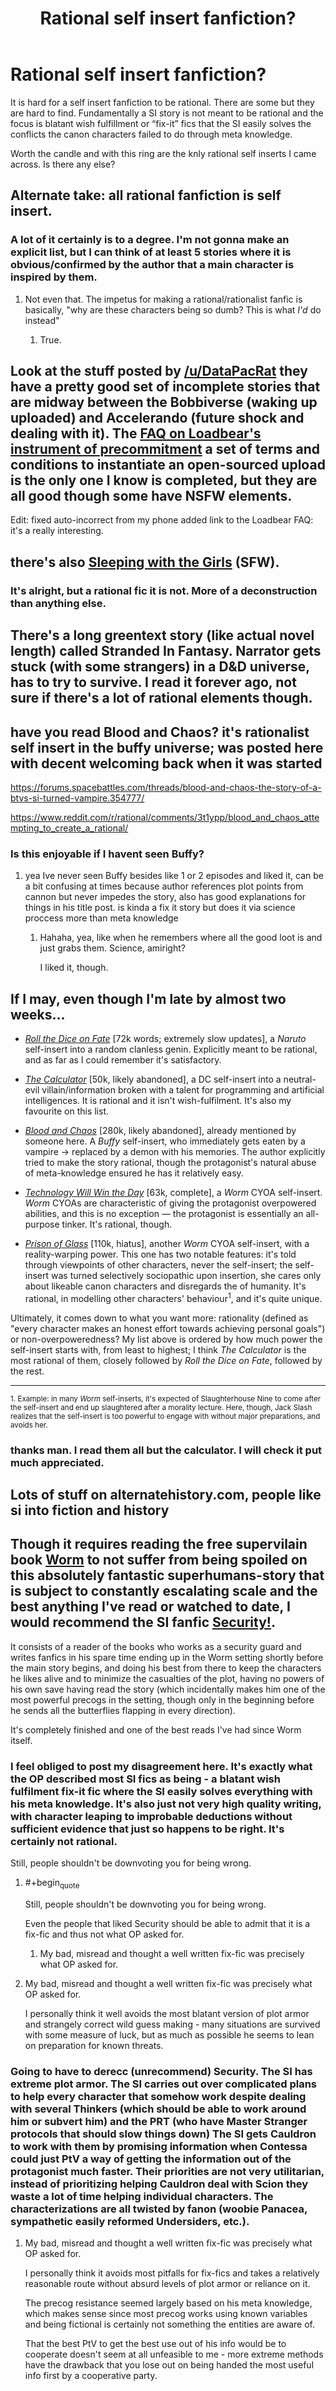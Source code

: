 #+TITLE: Rational self insert fanfiction?

* Rational self insert fanfiction?
:PROPERTIES:
:Author: Ih8Otakus
:Score: 21
:DateUnix: 1527608075.0
:END:
It is hard for a self insert fanfiction to be rational. There are some but they are hard to find. Fundamentally a SI story is not meant to be rational and the focus is blatant wish fulfillment or “fix-it” fics that the SI easily solves the conflicts the canon characters failed to do through meta knowledge.

Worth the candle and with this ring are the knly rational self inserts I came across. Is there any else?


** Alternate take: all rational fanfiction is self insert.
:PROPERTIES:
:Author: buckykat
:Score: 13
:DateUnix: 1527628073.0
:END:

*** A lot of it certainly is to a degree. I'm not gonna make an explicit list, but I can think of at least 5 stories where it is obvious/confirmed by the author that a main character is inspired by them.
:PROPERTIES:
:Author: CouteauBleu
:Score: 3
:DateUnix: 1528131509.0
:END:

**** Not even that. The impetus for making a rational/rationalist fanfic is basically, "why are these characters being so dumb? This is what /I'd/ do instead"
:PROPERTIES:
:Author: buckykat
:Score: 11
:DateUnix: 1528134983.0
:END:

***** True.
:PROPERTIES:
:Author: CouteauBleu
:Score: 3
:DateUnix: 1528161861.0
:END:


** Look at the stuff posted by [[/u/DataPacRat]] they have a pretty good set of incomplete stories that are midway between the Bobbiverse (waking up uploaded) and Accelerando (future shock and dealing with it). The [[https://docs.google.com/document/d/1nRSRWbAqtC48rPv5NG6kzggL3HXSJ1O93jFn3fgu0Rs/edit][FAQ on Loadbear's instrument of precommitment]] a set of terms and conditions to instantiate an open-sourced upload is the only one I know is completed, but they are all good though some have NSFW elements.

Edit: fixed auto-incorrect from my phone added link to the Loadbear FAQ: it's a really interesting.
:PROPERTIES:
:Author: Empiricist_or_not
:Score: 6
:DateUnix: 1527611477.0
:END:


** there's also [[http://tvtropes.org/pmwiki/pmwiki.php/Fanfic/SleepingWithTheGirls][Sleeping with the Girls]] (SFW).
:PROPERTIES:
:Author: ShareDVI
:Score: 3
:DateUnix: 1527612893.0
:END:

*** It's alright, but a rational fic it is not. More of a deconstruction than anything else.
:PROPERTIES:
:Author: Makin-
:Score: 16
:DateUnix: 1527617424.0
:END:


** There's a long greentext story (like actual novel length) called Stranded In Fantasy. Narrator gets stuck (with some strangers) in a D&D universe, has to try to survive. I read it forever ago, not sure if there's a lot of rational elements though.
:PROPERTIES:
:Author: TristanTheViking
:Score: 3
:DateUnix: 1527895917.0
:END:


** have you read Blood and Chaos? it's rationalist self insert in the buffy universe; was posted here with decent welcoming back when it was started

[[https://forums.spacebattles.com/threads/blood-and-chaos-the-story-of-a-btvs-si-turned-vampire.354777/]]

[[https://www.reddit.com/r/rational/comments/3t1ypp/blood_and_chaos_attempting_to_create_a_rational/]]
:PROPERTIES:
:Author: k-k-KFC
:Score: 5
:DateUnix: 1527629599.0
:END:

*** Is this enjoyable if I havent seen Buffy?
:PROPERTIES:
:Author: SkyTroupe
:Score: 1
:DateUnix: 1527716315.0
:END:

**** yea Ive never seen Buffy besides like 1 or 2 episodes and liked it, can be a bit confusing at times because author references plot points from cannon but never impedes the story, also has good explanations for things in his title post. is kinda a fix it story but does it via science proccess more than meta knowledge
:PROPERTIES:
:Author: k-k-KFC
:Score: 4
:DateUnix: 1527721122.0
:END:

***** Hahaha, yea, like when he remembers where all the good loot is and just grabs them. Science, amiright?

I liked it, though.
:PROPERTIES:
:Author: kaukamieli
:Score: 2
:DateUnix: 1528046491.0
:END:


** If I may, even though I'm late by almost two weeks...

- [[https://forums.spacebattles.com/threads/roll-the-dice-on-fate-naruto-si.348922/threadmarks?category_id=1][/Roll the Dice on Fate/]] [72k words; extremely slow updates], a /Naruto/ self-insert into a random clanless genin. Explicitly meant to be rational, and as far as I could remember it's satisfactory.

- [[https://forums.sufficientvelocity.com/threads/the-calculator-dc-multiverse-si-as-canon-character.39138/threadmarks?category_id=1][/The Calculator/]] [50k, likely abandoned], a DC self-insert into a neutral-evil villain/information broken with a talent for programming and artificial intelligences. It is rational and it isn't wish-fulfilment. It's also my favourite on this list.

- [[https://forums.spacebattles.com/threads/blood-and-chaos-the-story-of-a-btvs-si-turned-vampire.354777/threadmarks][/Blood and Chaos/]] [280k, likely abandoned], already mentioned by someone here. A /Buffy/ self-insert, who immediately gets eaten by a vampire -> replaced by a demon with his memories. The author explicitly tried to make the story rational, though the protagonist's natural abuse of meta-knowledge ensured he has it relatively easy.

- [[https://forums.spacebattles.com/threads/technology-will-win-the-day-worm-cyoa-si-complete.327745/][/Technology Will Win the Day/]] [63k, complete], a /Worm/ CYOA self-insert. /Worm/ CYOAs are characteristic of giving the protagonist overpowered abilities, and this is no exception --- the protagonist is essentially an all-purpose tinker. It's rational, though.

- [[https://forums.spacebattles.com/threads/a-prison-of-glass-worm-cyoa.486424/threadmarks?category_id=1][/Prison of Glass/]] [110k, hiatus], another /Worm/ CYOA self-insert, with a reality-warping power. This one has two notable features: it's told through viewpoints of other characters, never the self-insert; the self-insert was turned selectively sociopathic upon insertion, she cares only about likeable canon characters and disregards the of humanity. It's rational, in modelling other characters' behaviour^{1}, and it's quite unique.

Ultimately, it comes down to what you want more: rationality (defined as "every character makes an honest effort towards achieving personal goals") or non-overpoweredness? My list above is ordered by how much power the self-insert starts with, from least to highest; I think /The Calculator/ is the most rational of them, closely followed by /Roll the Dice on Fate/, followed by the rest.

--------------

^{1. Example: in many /Worm/ self-inserts, it's expected of Slaughterhouse Nine to come after the self-insert and end up slaughtered after a morality lecture. Here, though, Jack Slash realizes that the self-insert is too powerful to engage with without major preparations, and avoids her.}
:PROPERTIES:
:Author: Noumero
:Score: 2
:DateUnix: 1528575468.0
:END:

*** thanks man. I read them all but the calculator. I will check it put much appreciated.
:PROPERTIES:
:Author: Ih8Otakus
:Score: 1
:DateUnix: 1528605981.0
:END:


** Lots of stuff on alternatehistory.com, people like si into fiction and history
:PROPERTIES:
:Author: RMcD94
:Score: 3
:DateUnix: 1527612807.0
:END:


** Though it requires reading the free supervilain book [[https://parahumans.wordpress.com/][Worm]] to not suffer from being spoiled on this absolutely fantastic superhumans-story that is subject to constantly escalating scale and the best anything I've read or watched to date, I would recommend the SI fanfic [[https://forums.sufficientvelocity.com/threads/security-a-worm-si-story.3724/][Security!]].

It consists of a reader of the books who works as a security guard and writes fanfics in his spare time ending up in the Worm setting shortly before the main story begins, and doing his best from there to keep the characters he likes alive and to minimize the casualties of the plot, having no powers of his own save having read the story (which incidentally makes him one of the most powerful precogs in the setting, though only in the beginning before he sends all the butterflies flapping in every direction).

It's completely finished and one of the best reads I've had since Worm itself.
:PROPERTIES:
:Author: Hust91
:Score: 6
:DateUnix: 1527621630.0
:END:

*** I feel obliged to post my disagreement here. It's exactly what the OP described most SI fics as being - a blatant wish fulfilment fix-it fic where the SI easily solves everything with his meta knowledge. It's also just not very high quality writing, with character leaping to improbable deductions without sufficient evidence that just so happens to be right. It's certainly not rational.

Still, people shouldn't be downvoting you for being wrong.
:PROPERTIES:
:Author: Flashbunny
:Score: 32
:DateUnix: 1527629028.0
:END:

**** #+begin_quote
  Still, people shouldn't be downvoting you for being wrong.
#+end_quote

Even the people that liked Security should be able to admit that it is a fix-fic and thus not what OP asked for.
:PROPERTIES:
:Author: scruiser
:Score: 10
:DateUnix: 1527629599.0
:END:

***** My bad, misread and thought a well written fix-fic was precisely what OP asked for.
:PROPERTIES:
:Author: Hust91
:Score: 9
:DateUnix: 1527630225.0
:END:


**** My bad, misread and thought a well written fix-fic was precisely what OP asked for.

I personally think it well avoids the most blatant version of plot armor and strangely correct wild guess making - many situations are survived with some measure of luck, but as much as possible he seems to lean on preparation for known threats.
:PROPERTIES:
:Author: Hust91
:Score: 6
:DateUnix: 1527630421.0
:END:


*** Going to have to derecc (unrecommend) Security. The SI has extreme plot armor. The SI carries out over complicated plans to help every character that somehow work despite dealing with several Thinkers (which should be able to work around him or subvert him) and the PRT (who have Master Stranger protocols that should slow things down) The SI gets Cauldron to work with them by promising information when Contessa could just PtV a way of getting the information out of the protagonist much faster. Their priorities are not very utilitarian, instead of prioritizing helping Cauldron deal with Scion they waste a lot of time helping individual characters. The characterizations are all twisted by fanon (woobie Panacea, sympathetic easily reformed Undersiders, etc.).
:PROPERTIES:
:Author: scruiser
:Score: 22
:DateUnix: 1527629421.0
:END:

**** My bad, misread and thought a well written fix-fic was precisely what OP asked for.

I personally think it avoids most pitfalls for fix-fics and takes a relatively reasonable route without absurd levels of plot armor or reliance on it.

The precog resistance seemed largely based on his meta knowledge, which makes sense since most precog works using known variables and being fictional is certainly not something the entities are aware of.

That the best PtV to get the best use out of his info would be to cooperate doesn't seem at all unfeasible to me - more extreme methods have the drawback that you lose out on being handed the most useful info first by a cooperative party.
:PROPERTIES:
:Author: Hust91
:Score: 4
:DateUnix: 1527630836.0
:END:
